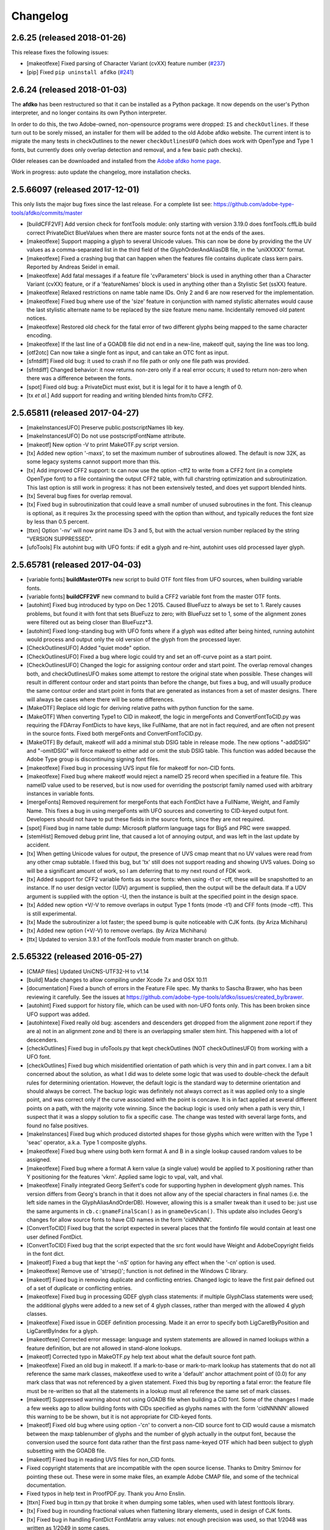 
Changelog
~~~~~~~~~

2.6.25 (released 2018-01-26)
----------------------------

This release fixes the following issues:

- [makeotfexe] Fixed parsing of Character Variant (cvXX) feature number
  (`#237 <https://github.com/adobe-type-tools/afdko/issues/237>`__)
- [pip] Fixed ``pip uninstall afdko``
  (`#241 <https://github.com/adobe-type-tools/afdko/issues/241>`__)


2.6.24 (released 2018-01-03)
----------------------------

The **afdko** has been restructured so that it can be installed as a Python
package. It now depends on the user's Python interpreter, and no longer
contains its own Python interpreter.

In order to do this, the two Adobe-owned, non-opensource programs were
dropped: ``IS`` and ``checkOutlines``. If these turn out to be sorely missed,
an installer for them will be added to the old Adobe afdko website. The
current intent is to migrate the many tests in checkOutlines to the newer
``checkOutlinesUFO`` (which does work with OpenType and Type 1 fonts, but
currently does only overlap detection and removal, and a few basic path checks).

Older releases can be downloaded and installed from the
`Adobe afdko home page <http://www.adobe.com/devnet/opentype/afdko.html>`_.

Work in progress: auto update the changelog, more installation checks.


2.5.66097 (released 2017-12-01)
-------------------------------
This only lists the major bug fixes since the last release. For a complete list
see: https://github.com/adobe-type-tools/afdko/commits/master

- [buildCFF2VF] Add version check for fontTools module: only starting with
  version 3.19.0 does fontTools.cffLib build correct PrivateDict BlueValues
  when there are master source fonts not at the ends of the axes.
- [makeotfexe] Support mapping a glyph to several Unicode values. This can now
  be done by providing the the UV values as a comma-separated list in the
  third field of the GlyphOrderAndAliasDB file, in the 'uniXXXXX' format.
- [makeotfexe] Fixed a crashing bug that can happen when the features file
  contains duplicate class kern pairs. Reported by Andreas Seidel in email.
- [makeotfexe] Add fatal messages if a feature file 'cvParameters' block is
  used in anything other than a Character Variant (cvXX) feature, or if a
  'featureNames' block is used in anything other than a Stylistic Set (ssXX)
  feature.
- [makeotfexe] Relaxed restrictions on name table name IDs. Only 2 and 6 are
  now reserved for the implementation.
- [makeotfexe] Fixed bug where use of the 'size' feature in conjunction with
  named stylistic alternates would cause the last stylistic alternate name to
  be replaced by the size feature menu name. Incidentally removed old patent
  notices.
- [makeotfexe] Restored old check for the fatal error of two different glyphs
  being mapped to the same character encoding.
- [makeotfexe] If the last line of a GOADB file did not end in a new-line,
  makeotf quit, saying the line was too long.
- [otf2otc] Can now take a single font as input, and can take an OTC font as
  input.
- [sfntdiff] Fixed old bug: it used to crash if no file path or only one file
  path was provided.
- [sfntdiff] Changed behavior: it now returns non-zero only if a real error
  occurs; it used to return non-zero when there was a difference between the
  fonts.
- [spot] Fixed old bug: a PrivateDict must exist, but it is legal for it to
  have a length of 0.
- [tx *et al.*] Add support for reading and writing blended hints from/to
  CFF2.


2.5.65811 (released 2017-04-27)
-------------------------------
- [makeInstancesUFO] Preserve public.postscriptNames lib key.
- [makeInstancesUFO] Do not use postscriptFontName attribute.
- [makeotf] New option -V to print MakeOTF.py script version.
- [tx] Added new option '-maxs', to set the maximum number of subroutines
  allowed. The default is now 32K, as some legacy systems cannot support more
  than this.
- [tx] Add improved CFF2 support: tx can now use the option -cff2 to write
  from a CFF2 font (in a complete OpenType font) to a file containing the
  output CFF2 table, with full charstring optimization and subroutinization.
  This last option is still work in progress: it has not been extensively
  tested, and does yet support blended hints.
- [tx] Several bug fixes for overlap removal.
- [tx] Fixed bug in subroutinization that could leave a small number of unused
  subroutines in the font. This cleanup is optional, as it requires 3x the
  processing speed with the option than without, and typically reduces the
  font size by less than 0.5 percent.
- [ttxn] Option '-nv' will now print name IDs 3 and 5, but with the actual
  version number replaced by the string "VERSION SUPPRESSED".
- [ufoTools] FIx autohint bug with UFO fonts: if edit a glyph and re-hint,
  autohint uses old processed layer glyph.


2.5.65781 (released 2017-04-03)
-------------------------------
- [variable fonts] **buildMasterOTFs** new script to build OTF font files from
  UFO sources, when building variable fonts.
- [variable fonts] **buildCFF2VF** new command to build a CFF2 variable font
  from the master OTF fonts.
- [autohint] Fixed bug introduced by typo on Dec 1 2015. Caused BlueFuzz to
  always be set to 1. Rarely causes problems, but found it with font that sets
  BlueFuzz to zero; with BlueFuzz set to 1, some of the alignment zones were
  filtered out as being closer than BlueFuzz*3.
- [autohint] Fixed long-standing bug with UFO fonts where if a glyph was
  edited after being hinted, running autohint would process and output only the
  old version of the glyph from the processed layer.
- [CheckOutlinesUFO] Added "quiet mode" option.
- [CheckOutlinesUFO] Fixed a bug where logic could try and set an off-curve
  point as a start point.
- [CheckOutlinesUFO] Changed the logic for assigning contour order and start
  point. The overlap removal changes both, and  checkOutlinesUFO makes some
  attempt to restore the original state when possible. These changes will
  result in different contour order and start points than before the change,
  but fixes a bug, and will usually produce the same contour order and start
  point in fonts that are generated as instances from a set of master designs.
  There will always be cases where there will be some differences.
- [MakeOTF] Replace old logic for deriving relative paths with python function
  for the same.
- [MakeOTF] When converting Type1 to CID in makeotf, the logic in mergeFonts
  and ConvertFontToCID.py was requiring the FDArray FontDicts to have keys,
  like FullName, that are not in fact required, and are often not present in
  the source fonts. Fixed both mergeFonts and ConvertFontToCID.py.
- [MakeOTF] By default, makeotf will add a minimal stub DSIG table in release
  mode. The new options "-addDSIG" and "-omitDSIG" will force makeotf to either
  add or omit the stub DSIG table. This function was added because the Adobe
  Type group is discontinuing signing font files.
- [makeotfexe] Fixed bug in processing UVS input file for makeotf for non-CID
  fonts.
- [makeotfexe] Fixed bug where makeotf would reject a nameID 25 record when
  specified in a feature file. This nameID value used to be reserved, but is
  now used for overriding the postscript family named used with arbitrary
  instances in variable fonts.
- [mergeFonts] Removed requirement for mergeFonts that each FontDict have a
  FullName, Weight, and Family Name. This fixes a bug in using mergeFonts with
  UFO sources and converting to CID-keyed output font. Developers should not
  have to put these fields in the source fonts, since they are not required.
- [spot] Fixed bug in name table dump: Microsoft platform language tags for
  Big5 and PRC were swapped.
- [stemHist] Removed debug print line, that caused a lot of annoying output,
  and was left in the last update by accident.
- [tx] When getting Unicode values for output, the presence of UVS cmap meant
  that no UV values were read from any other cmap subtable. I fixed this bug,
  but 'tx' still does not support reading and showing UVS values. Doing so will
  be a significant amount of work, so I am deferring that to my next round of
  FDK work.
- [tx] Added support for CFF2 variable fonts as source fonts: when using -t1
  or -cff, these will be snapshotted to an instance. If no user design vector
  (UDV) argument is supplied, then the output will be the default data. If a
  UDV argument is supplied with the option -U, then the instance is built at
  the specified point in the design space.
- [tx] Added new option +V/-V to remove overlaps in output Type 1 fonts (mode
  -t1) and CFF fonts (mode -cff). This is still experimental.
- [tx] Made the subroutinizer a lot faster; the speed bump is quite noticeable
  with CJK fonts. (by Ariza Michiharu)
- [tx] Added new option (+V/-V) to remove overlaps. (by Ariza Michiharu)
- [ttx] Updated to version 3.9.1 of the fontTools module from master branch on
  github.


2.5.65322 (released 2016-05-27)
-------------------------------
- [CMAP files] Updated UniCNS-UTF32-H to v1.14
- [build] Made changes to allow compiling under Xcode 7.x and OSX 10.11
- [documentation] Fixed a bunch of errors in the Feature File spec. My thanks
  to Sascha Brawer, who has been reviewing it carefully. See the issues at
  `<https://github.com/adobe-type-tools/afdko/issues/created_by/brawer>`_.
- [autohint] Fixed support for history file, which can be used with non-UFO
  fonts only. This has been broken since UFO support was added.
- [autohintexe] Fixed really old bug: ascenders and descenders get dropped
  from the alignment zone report if they are a) not in an alignment zone and
  b) there is an overlapping smaller stem hint. This happened with a lot of
  descenders.
- [checkOutlines] Fixed bug in ufoTools.py that kept checkOutlines (NOT
  checkOutlinesUFO) from working with a UFO font.
- [checkOutlines] Fixed bug which misidentified orientation of path which is
  very thin and in part convex. I am a bit concerned about the solution, as
  what I did was to delete some logic that was used to double-check the default
  rules for determining orientation. However, the default logic is the standard
  way to determine orientation and should always be correct. The backup logic
  was definitely not always correct as it was applied only to a single point,
  and was correct only if the curve associated with the point is concave. It is
  in fact applied at several different points on a path, with the majority vote
  winning. Since the backup logic is used only when a path is very thin, I
  suspect that it was a sloppy solution to fix a specific case. The change was
  tested with several large fonts, and found no false positives.
- [makeInstances] Fixed bug which produced distorted shapes for those glyphs
  which were written with the Type 1 'seac' operator, a.k.a. Type 1 composite
  glyphs.
- [makeotfexe] Fixed bug where using both kern format A and B in a single
  lookup caused random values to be assigned.
- [makeotfexe] Fixed bug where a format A kern value (a single value) would be
  applied to X positioning rather than Y positioning for the features 'vkrn'.
  Applied same logic to vpal, valt, and vhal.
- [makeotfexe] Finally integrated Georg Seifert's code for supporting hyphen in
  development glyph names. This version differs from Georg's branch in that it
  does not allow any of the special characters in final names (i.e. the left
  side names in the GlyphAliasAndOrderDB). However, allowing this is a smaller
  tweak than it used to be: just use the same arguments in
  ``cb.c:gnameFinalScan()`` as in ``gnameDevScan()``. This update also includes
  Georg's changes for allow source fonts to have CID names in the form
  'cidNNNN'.
- [ConvertToCID] Fixed bug that the script expected in several places that the
  fontinfo file would contain at least one user defined FontDict.
- [ConvertToCID] Fixed bug that the script expected that the src font would
  have Weight and AdobeCopyright fields in the font dict.
- [makeotf] Fixed a bug that kept the ‘-nS’ option for having any effect when
  the ‘-cn’ option is used.
- [makeotfexe] Remove use of 'strsep()'; function is not defined in the Windows
  C library.
- [makeotf] Fixed bug in removing duplicate and conflicting entries. Changed
  logic to leave the first pair defined out of a set of duplicate or
  conflicting entries.
- [makeotfexe] Fixed bug in processing GDEF glyph class statements: if multiple
  GlyphClass statements were used; the additional glyphs were added to a new
  set of 4 glyph classes, rather than merged with the allowed 4 glyph classes.
- [makeotfexe] Fixed issue in GDEF definition processing. Made it an error to
  specify both LigCaretByPosition and LigCaretByIndex for a glyph.
- [makeotfexe] Corrected error message: language and system statements are
  allowed in named lookups within a feature definition, but are not allowed in
  stand-alone lookups.
- [makeotf] Corrected typo in MakeOTF.py help text about what the default
  source font path.
- [makeotfexe] Fixed an old bug in makeotf. If a mark-to-base or mark-to-mark
  lookup has statements that do not all reference the same mark classes,
  makeotfexe used to write a 'default' anchor attachment point of (0.0) for any
  mark class that was not referenced by a given statement. Fixed this bug by
  reporting a fatal error: the feature file must be re-written so that all the
  statements in a lookup must all reference the same set of mark classes.
- [makeotf] Suppressed warning about not using GOADB file when building a CID
  font. Some of the changes I made a few weeks ago to allow building fonts with
  CIDs specified as glyphs names with the form 'cidNNNNN' allowed this warning
  to be be shown, but it is not appropriate for CID-keyed fonts.
- [makeotf] Fixed old bug where using option -'cn' to convert a non-CID source
  font to CID would cause a mismatch between the maxp tablenumber of glyphs
  and the number of glyph actually in the output font, because the conversion
  used the source font data rather than the first pass name-keyed OTF which had
  been subject to glyph subsetting with the GOADB file.
- [makeotf] Fixed bug in reading UVS files for non_CID fonts.
- Fixed copyright statements that are incompatible with the open source
  license. Thanks to Dmitry Smirnov for pointing these out. These were in some
  make files, an example Adobe CMAP file, and some of the technical
  documentation.
- Fixed typos in help text in ProofPDF.py. Thank you Arno Enslin.
- [ttxn] Fixed bug in ttxn.py that broke it when dumping some tables, when used
  with latest fonttools library.
- [tx] Fixed bug in rounding fractional values when flattening library
  elements, used in design of CJK fonts.
- [tx] Fixed bug in handling FontDict FontMatrix array values: not enough
  precision was used, so that 1/2048 was written as 1/2049 in some cases.
- [tx] Fixed bug in reading UFO fonts, so that glyphs with no <outline> element
  and with a <lib> element would be skipped.
- [tx] Minor code changes to allow 'tx' to compile as a 64 bit program.
- [tx] Fixed bug in dumping AFM format data, introduced when tx was updated to
  be 64 bit.
- [tx] Fixed bug in processing seac, introduced in work on rounding fractional
  values.
- [tx] Fixed bug in writing AFM files: -1 value would be written as 4294967295
  instead of -1.
- [tx] Added option -noOpt, renamed blend operator from 'reserved' to 'blend'.
  This was done in order to support experiments with multiple master fonts.
- [tx] When reading a UFO font: if it has no Postscript version entry, set the
  version to 1.0.
- [tx] When writing a UFO font: if StemSnap[H,V] are missing, but Std[H,V]W are
  present, use the Std[H,V]W values to supply the UFO's postscript
  StemSnap[H,V] values.
- [tx] Fixed old bug with rounding decimal values for BlueScale is one of the
  few Postscript values with several places of decimal precision. It is stored
  as an ASCII text decimal point number in T1, T2, and UFO files, but is stored
  internally as a C 'float' value in some programs. Real values in C cannot
  exactly represent all decimal values. For example, the closest that a C
  'float' value can come to "0.375" is "0.03750000149".When writing output
  fonts, tx was writing out the latter value in ASCII text, rather than
  rounding back to 0.0375. Fixed by rounding to 8 decimal places on writing
  the value out. This bug had no practical consequences, as 0.0375 and
  0.03750000149 both convert to exactly the same float value, but was annoying,
  and could cause rounding differences in any programs that use higher
  precision fields to hold the BlueScale value.


2.5.65012 (released 2015-12-01)
-------------------------------
- [makeotf] Fixed bug that kept makeotfexe from building fonts with spaces in
  the path.
- [ConvertFontToCID] Fixed bug that kept makeotf from converting UFO fonts to
  CID.
- [makeotf] Changed support for Unicode Variation Sequence file (option -ci)
  so that when used with name-keyed fonts, the Region-Order field is omitted,
  and the glyph name may be either a final name or developer glyph name. Added
  warning when glyph in the UVS entry is not found in font. See MakeOTF User's
  Guide.
- [makeotfexe] now always makes a cmap table subtable MS platform, Unicode,
  format 4 for CID fonts. This is required by Windows. If there are no BMP
  Unicode values, then it makes a stub subtable, mapping GID 0 to UVS 0.
- [tx *et al.*] When reading a UFO source font, do not complain if the
  fontinfo.plist entry ``styleName`` is present but has an empty string. This
  is valid, and is common when the style is **Regular**.


2.5.64958 (released 2015-11-22)
-------------------------------
- [autohint/tx] Switched to using new text format that is plist-compatible for
  T1 hint data in UFO fonts. See header of ufoTools.py for format.
- [autohint] Finally fixed excessive generation of flex hints. This has been an
  issue for decades, but never got fixed because it did not show up anywhere as
  a problem. The last version of makeotf turned on parsing warnings, and so now
  we notice.
- [checkOutlinesUFO] Fixed bug where abutting paths did not get merged if there
  were no changes in the set of points.
- [checkOutlinesUFO] Fixed bug where a .glif file without an <outline> element
  was treated as fatal error. It is valid for the <outline> element to be
  missing.
- [checkOutlines] Changed -I option so that it also turns off checking for tiny
  paths. Added new option -5 to turn this check back on again.
- [checkOutlinesUFO] Increased max number of paths in a glyph from 64 to 128,
  per request from a developer.
- [CompareFamily] Fixed old bug in applying ligature width tests for CID fonts,
  and fixed issue with fonts that do not have Mac name table names. The logic
  now reports missing Mac name table names only if there actually are some: if
  there are none, these messages are suppressed.
- [fontplot/waterfallplot/hintplot/fontsetplot] Fixed bugs that prevented these
  from being used with CID-keyed fonts and UFO fonts. Since the third party
  library that generates the PDF files is very limited, I did this by simply
  converting the source files to a name-keyed Type 1 temporary font file, and
  then applying the tools the temporary file.
- [makeInstancesUFO] Added a call to the ufonormalizer tool for each instance.
  Also added a call to the defcon library to remove all private lib keys from
  lib.py and each glyph in the default layer, excepting only
  "public.glyphOrder".
- Fixed typos in MakeOTF User Guide reported by Gustavo Ferreira
- [MakeOTF] Increased max number of directories to look upwards when searching
  for GOADB and FontMenuNameDB files from 2 to 3.
- [MakeOTF/makeotfexe] Added three new options:
	* ``omitMacNames`` and ``useMacNames`` write only Windows platform menu
	  names in name table, apart from the names specified in the feature file.
	  ``useMacNames`` writes Mac as well as Windows names.
	* ``overrideMenuNames`` allows feature file name table entries to override
	  default values and the values from the FontMenuNameDB for name IDs.
	  NameIDs 2 and 6 cannot be overridden. Use this with caution, and make
	  sure you have provided feature file name table entries for all platforms.
	* ``skco``/``nskco`` do/do not suppress kern class optimization by using
	  left side class 0 for non-zero kern values. Optimizing saves a few
	  hundred to thousand bytes, but confuses some programs. Optimizing is the
	  default behavior, and previously was the only option.
- [MakeOTF] Allow building an OTF from a UFO font only. The internal
  ``features.fea`` file will be used if there is no ``features`` file in the
  font's parent directory.
  If the GlyphAliasAndOrderDB file is missing, only a warning will be issued.
  If the FontMenuNameDB is missing, makeotf will attempt to build the font
  menu names from the UFO fontinfo file, using the first of the following keys
  found: ``openTypeNamePreferredFamilyName``, ``familyName``, the family name
  part of the ``postScriptName``, and finally the value **NoFamilyName**. For
  style, the keys are: ``openTypeNamePreferredSubfamilyName``, ``styleName``,
  the style name part of the ``postScriptName``, and finally the value
  **Regular**.
- [MakeOTF] Fixed bug where it allowed the input and output file paths to be
  the same.
- [makeotfexe] Extended the set of characters allowed in glyph names to include
  ``+ * : ~ ^ !``.
- [makeotfexe] Allow developer glyph names to start with numbers; final names
  must still follow the PS spec.
- [makeotfexe] Fixed crashing bug with more than 32K glyphs in a name-keyed
  font, reported by Gustavo Ferreira.
- [makeotfexe] Merged changes from Khaled Hosny, to remove requirement that
  'size' feature menu names have Mac platform names.
- [makeotfexe] Code maintenance in generation of the feature file parser.
  Rebuilt the 'antler' parser generator to get rid of a compile-time warning
  for zzerraction, and changed featgram.g so that it would generate the current
  featgram.c, rather than having to edit the latter directly. Deleted the
  object files for the 'antler' parser generator, and updated the read-me for
  the parser generator.
- [makeotfexe] Fixed really old bug: relative include file references in
  feature files have not worked right since the FDK moved from Mac OS 9 to OSX.
  They are now relative to the parent directory of the including feature file.
  If that is not found, then makeotf tries to apply the reference as relative
  to the main feature file.
- [spot] Fixed bug in dumping stylistic feature names.
- [spot] Fixed bug proofing vertical features: needed to use vkern values. Fix
  contributed by Hiroki Kanou.
- [tx *et all.*] Fix crash when using '-gx' option with source UFO fonts.
- [tx *et all.*] Fix crash when a UFO glyph point has a name attribute with an
  empty string.
- [tx *et all.*] Fix crash when a UFO font has no public.glyphOrder dict in the
  lib.plist file.
- [tx *et all.*] Fix really old bug in reading TTF fonts, reported by Belleve
  Invis. TrueType glyphs with nested component references and x/y offsets or
  translation get shifted.
- [tx *et all.*] Added new option '-fdx' to select glyphs by excluding all
  glyphs with the specified FDArray indicies. This and the '-fd' option now
  take lists and ranges of indices, as well as a single index value.
- Added a command to call the ufonormalizer tool.
- Updated to latest version of booleanOperatons, defcon (ufo3 branch), fontMath
  (ufo3 branch), fontTools, mutatorMath, and robofab (ufo3 branch). The AFDKO
  no longer contains any private branches of third party modules.
- Rebuilt the Mac OSX, Linux and Windows Python interpreters in the AFDKO,
  bringing the Python version up to 2.7.10. The Python interpreters are now
  built for 64-bit systems, and will not run on 32-bit systems.


2.5.64700 (released 2015-08-04)
-------------------------------
- [ufoTools] Fixed bug that was harmless but annoying. Every time that
  ``autohint -all`` was run, it added a new program name entry to the history
  list in the hashmap for each processed glyph. You saw this only if you opened
  the hashmap file with a text editor, and perhaps eventually in slightly
  slower performance.
- [checkOutlinesUFO] Fixed bug where presence of outlines with only one or two
  points caused a stack dump.
- [makeotf] Fixed bug reported by Paul van der Laan: failed to build TTF file
  when the output file name contains spaces.
- [spot] Fixed new bug that caused spot to crash when dumping GPOS 'size'
  feature in feature file format.


2.5.64655 (released 2015-07-17)
-------------------------------
- [ufoTools] Fixed bug which placed a new hint block after a flex operator,
  when it should be before.
- [autohint] Fixed new bug in hinting non-UFO fonts, introduced by the switch
  to absolute coordinates in the bez file interchange format.
- [ufoTools] Fixed bugs in using hashmap to detect previously hinted glyphs.
- [ufoTools] Fixed bugs in handling the issue that checkOutlinesUFO.py (which
  uses the defcon library to write UFO glif files) will in some cases write
  glif files with different file names than they had in the default glyph layer.
- [makeotf] Fixed bug with Unicode values in the absolute path to to the font
  home directory.
- [makeotf] Add support for Character Variant (cvXX) feature params.
- [makeotf] Fixed bug where setting Italic style forced OS/2 version to be 4.
- [spot] Added support for cvXX feature params.
- [spot] Fixed in crash in dumping long contextual substitution strings, such
  as in 'GentiumPlus-R.TTF'.
- [tx] Fixed bug in handling CID glyph ID greater than 32K.
- [tx] Changed to write widths and FontBBox as integer values.
- [tx] Changed to write SVG, UFO, and dump coordinates with 2 places of
  precision when there is a fractional part.
- [tx] Fixed bugs in handling the '-gx' option to exclude glyphs. Fixed problem
  with CID > 32K. Fixed problem when font has 65536 glyphs: all glyphs after
  first last would be excluded.
- [tx] Fixed rounding errors in writing out decimal values to cff and t1 fonts.
- [tx] Increased interpreter stack depth to allow for CUBE operators (Library
  elements) with up to 9 blend axes.
- Fixed Windows builds: had to provide a roundf() function, and more includes
  for the _tmpFile function. Fixed a few compile errors.
- Fixed bug in documentation for makeInstancesUFO.
- Fixed bug in BezTools.py on Windows, when having to use a temp file.


2.5.64261 (released 2015-05-26)
-------------------------------
- [autohintexe] Worked through a lot of problems with fractional coordinates.
  In the previous release, autohintexe was changed to read and write fractional
  values. However, internal value storage used a Fixed format with only 7 bits
  of precision for the value. This meant that underflow errors occurred with 2
  decimal places, leading to incorrect coordinates. I was able to fix this by
  changing the code to use 8 bits of precision, which supports 2 decimal places
  (but not more!) without rounding errors, but this required many changes. The
  current autohint output will match the output of the previous version for
  integer input values, with two exceptions. Fractional stem values will
  (rarely) differ in the second decimal place. The new version will also choose
  different hints in glyphs which have coordinate values outside of the range
  -16256 to +16256; the previous version had a bug in calculating weights for
  stems.
- [autohint] Changed logic for writing bez files to write absolute coordinate
  values instead of relative coordinate values. Fixed bug where truncation of
  decimal values lead to cumulative errors in positions adding up to more than
  1 design unit over the length of a path.
- [tx] Fixed bugs in handling fractional values: ``tx`` had a bug with writing
  fractional values that are very near an integer value for the modes -dump,
  -svg, and -ufo. ``tx`` also always applied the logic for applying a user
  transform matrix, even though the default transform is the identity
  transform. This has the side-effect of rounding to integer values.


2.5.64043 (released 2015-04-08)
-------------------------------
- [checkOutlinesUFO] Added  new logic to delete any glyphs from the processed
  layer which are not in the ‘glyphs’ layer.
- [makeotf] When building CID font, some error messages were printed twice.
- [makeotf] Added new option ``stubCmap4``. This causes makeotf to build only
  a stub cmap 4 subtable, with just two segments. Needed only for special cases
  like AdobeBlank, where every byte is an issue. Windows requires a cmap format
  4 subtable, but not that it be useful.
- [makeCIDFont] Output FontDict was sized incorrectly. A function at the end
  adds some FontInfo keys, but did not increment the size of the dict. Legacy
  logic is to make the FontInfo dict be 3 larger than the current number of
  keys.
- [makeInstanceUFO] Changed AFDKO's branch of mutatorMath so that kern values,
  glyph widths, and the BlueValues family of global hint values are all rounded
  to integer even when the ``decimal`` option is used.
- [makeInstanceUFO] Now deletes the default ‘glyphs’ layer of the target
  instance font before generating the instance. This solves the problem that
  when glyphs are removed from the master instances, the instance font still
  has them.
- [makeInstanceUFO] Added a new logic to delete any glyphs from the processed
  layer which are not in the ‘glyphs’ layer.
- [makeInstanceUFO] Removed the ``all`` option: even though mutatorMath
  rewrites all the glyphs, the hash values are still valid for glyphs which
  have not been edited. This means that if the developer edits only a few
  glyphs in the master designs, only those glyphs in the instances will get
  processed by checkOutlinesUFO and autohint.
- Support fractional coordinate values in UFO workflow:
	* checkOutlinesUFO (but not checkOutlines), autohint, and makeInstancesUFO
	  will now all pass through decimal coordinates without rounding, if you
	  use the new option "decimal". tx will dump decimal values with 3 decimal
	  places.
	* tx already reported fractional values, but needed to be modified to
	  report only 3 decimal places when writing UFO glif files, and in PDF
	  output mode: Acrobat will not read PDF files with 9 decimal places in
	  position values.
	* This allows a developer to use a much higher precision of point
	  positioning without using a larger em-square. The Adobe Type group found
	  that using an em-square of other than 1000 design units still causes
	  problems in layout and text selection line height in many apps, despite
	  it being legal by the Type 1 and CFF specifications.
	* Note that code design issues in autohint currently limit the decimal
	  precision and accuracy to 2 decimal places: 1.01 works but 1.001 will be
	  rounded to 0.


2.5.63782 (released 2015-03-03)
-------------------------------
- [tx] Fix bug in reading TTFs. Font version was taken from the name table,
  which can include a good deal more than just the font version. Changed to
  read fontRevision from the head table.
- [detype1] Changed to wrap line only after an operator name, so that the
  coordinates for a command and the command name would stay on one line.
- [otf2otc] Pad table data with zeros so as to align tables on a 4 boundary.
  Submitted by Cosimo Lupo.


2.5.63718 (released 2015-02-21)
-------------------------------
- [ufoTools] Fixed a bug with processing flex hints that caused outline
  distortion.
- [compareFamily] Fixed bug in processing hints: it would miss fractional
  hints, and so falsely report a glyph as having no hints.
- [compareFamily] Support processing CFF font without a FullName key.
- [checkOutlinesUFO] Coordinates are written as integers, as well as being
  rounded.
- [checkOutlinesUFO] Changed save function so that only the processed glyph
  layer is saved, and the default layer is not touched.
- [checkOutlinesUFO] Changed so that XML type is written as 'UTF-8' rather
  than 'utf-8'. This was actually a change in the FontTools xmlWriter.py module.
- [checkOutlinesUFO] Fixed typos in usage and help text.
- [checkOutlinesUFO] Fixed hash dictionary handling so that it will work with
  autohint, when skipping already processed glyphs.
- [checkOutlinesUFO] Fixed false report of overlap removal when only change was
  removing flat curve
- [checkOutlinesUFO] Fixed stack dump when new glyph is seen which is not in
  hash map of previously processed glyphs.
- [checkOutlinesUFO] Added logic to make a reasonable effort to sort the new
  glyph contours in the same order as the source glyph contours, so the final
  contour order will not depend on (x,y) position. This was needed because the
  pyClipper library (which is used to remove overlaps) otherwise sorts the
  contours in (x,y) position order, which can result in different contour order
  in different instance fonts from the same set of master fonts.
- [makeInstancesUFO] Changed so that the option -i (selection of which
  instances to build) actually works.
- [makeInstancesUFO] Removed dependency on the presence of instance.txt file.
- [makeInstancesUFO] Changed to call checkOutlinesUFO rather than checkOutlines
- [makeInstancesUFO] Removed hack of converting all file paths to absolute file
  paths: this was a work-around for a bug in robofab-ufo3k that is now fixed.
- [makeInstancesUFO] Removed all references to old instances.txt meta data file.
- [makeInstancesUFO] Fixed so that current dir does not have to be the parent
  dir of the design space file.
- Merged fixes from the Github AFDKO open source repo.
- Updated to latest version defcon, fontMath, robofab, and mutatorMath.
- Fix for Yosemite (Mac OSX 10.10) in FDK/Tools/setFDKPaths. When an AFDKO
  script is ran from another Python interpreter, such as the one in RoboFont,
  the parent Python interpreter may set the Unix environment variables
  PYTHONHOME and PYTHONPATH. This can cause the AFDKO Python interpreter to
  load some modules from its own library, and others from the parent
  interpreters library. If these are incompatible, a crash ensues. The fix is
  to unset the variables PYTHONHOME and PYTHONPATH before the AFDKO interpreter
  is called.
  Note: As a separate issue, under Mac OSX 10.10, Python calls to FDK commands
  will only work if the calling app is run from the command-line (e.g: ``open
  /Applications/RoboFont.app``), and the argument ``shell="True"`` is added
  to the subprocess module call to open a system command. I favor also adding
  the argument ``stderr=subprocess.STDOUT``, else you will not see error
  messages from the Unix shell. Example: ``log = subprocess.check_output(
  "makeotf -u", stderr=subprocess.STDOUT, shell=True)``.


2.5.63408 (released 2014-12-02)
-------------------------------
- [spot] Fixed error message in GSUB chain contextual 3 proof file output; was
  adding it as a shell comment to the proof output, causing conversion to PDF
  to fail.
- [makeotf] Increased the limit for glyph name length from 31 to 63 characters.
  This is not encouraged in shipping fonts, as there may be text engines that
  will not accept glyphs with more than 31 characters. This was done to allow
  building test fonts to look for such cases.


2.5.63209 (released 2014-09-18)
-------------------------------
- [makeInstancesUFO] Added new script to build instance fonts from UFO master
  design fonts. This uses the design space XML file exported by Superpolator 3
  in order to define the design space, and the location of the masters and
  instance fonts in the design space. The definition of the format of this
  file, and the library to use the design space file data, is in the open
  source mutatorMath library on GitHub, and maintained by Erik van Blokland.
  There are several advantages of the Superpolator design space over the
  previous **makeInstances** script, which uses the Type1 Multiple Master font
  format to hold the master designs. The new version a) allows different master
  designs and locations for each glyph, and b) allows master designs to be
  arbitrarily placed in the design space, and hence allows
  intermediate masters. In order to use the mutatorMath library, the
  AFDKO-supplied Python now contains the robofab, fontMath, and defcon
  libraries, as well as mutatorMath.
- [ttx] Updated to the latest branch of the fontTools library as maintained by
  Behdad Esfahbod on GitHub. Added a patch to cffLib.py to fix a minor problem
  with choosing charset format with large glyph sets.
- Updated four Adobe-CNS1-* ordering files.


2.5.63164 (released 2014-09-08)
-------------------------------
- [makeotf] Now detects ``IsOS/2WidthWeightSlopeOnly`` as well as the
  misspelled ``IsOS/2WidthWeigthSlopeOnly``, when processing the fontinfo file.
- [makeotfexe] Changed behavior when 'subtable' keyword is used in a lookup
  other than class kerning. This condition now triggers only a warning, not a
  fatal error. Change requested by FontForge developers.
- [makeotf] Fixed bug which prevented making TTF fonts under Windows. This was
  a problem in quoting paths used with the 'ttx' program.
- Fixed installation issues: removed old Windows install files from the
  Windows AFDKOPython directory. This was causing installation of a new AFDKO
  version under Windows to fail when the user's PATH environment variable
  contained the path to the AFDKOPython directory. Also fixed command file for
  invoking ttx.py.
- Updated files used for building ideographic fonts with Unicode IVS sequences:
  ``FDK/Tools/SharedData/Adobe Cmaps/Adobe-CNS1/Adobe-CNS1_sequences.txt`` and
  ``Adobe-Korea1_sequences.txt``.


2.5.62754 (released 2014-05-14)
-------------------------------
- [IS/addGlobalColor] When using the -'bc' option, fixed bug with overflow for
  CID value in dumping glyph header. Fixed bug in IS to avoid crash when logic
  for glyphs > 72 points is used.
- [makeotfexe] Fixed bug that applied '-gs' option as default behavior,
  subsetting the source font to the list of glyphs in the GOADB.


2.5.62690 (released 2014-04-30)
-------------------------------
- [makeotf] When building output TTF font from an input TTF font, will now
  suppress warnings that hints are missing. Added a new option "-shw" to
  suppress these warnings for other fonts that with unhinted glyphs. These
  warnings are shown only when the font is built in release mode.
- [makeotfexe] If the cmap format 4 UTF16 subtable is too large to write, then
  makeotfexe writes a stub subtable with just the first two segments. The last
  two versions allowed using '-' in glyph names. Removed this, as it breaks
  using glyph tag ranges in feature files.
- Updated copyright, and removed patent references. Made extensive changes to
  the source code tree and build process, to make it easier to build the open
  source AFDKO. Unfortunately, the source code for the **IS** and
  **checkOutlines** programs cannot be open sourced.
- [tx/mergeFonts/rotateFonts] Removed "-bc" option support, as this includes
  patents that cannot be shared in open source.
- [tx] All tx-related tools now report when a font exceeds the max allowed
  subroutine recursion depth.
- [tx/mergeFonts/rotateFonts] Added common options to all when possible: all
  now support UFO and SVG fonts, the '-gx' option to exclude fonts, the '-std'
  option for cff output, and the '-b' option for cff output.


2.5.61944 (released 2014-04-05)
-------------------------------
- [makeotf] Added new option '-gs'. If the '-ga' or '-r' option is used, then
  '-gs' will omit from the font any glyphs which are not named in the GOADB
  file.
- [Linux] Replaced the previous build (which worked only on 64-bit systems)
  with a 32 bit version, and rebuilt checkOutlines with debug messages turned
  off.
- [ttx] Fixed FDK/Tools/win/ttx.cmd file so that the 'ttx' command works again.


2.5.61911 (released 2014-03-25)
-------------------------------
- [makeotf] Add support for two new 'features' file keywords, for the OS/2
  table. Specifying 'LowerOpSize' and 'UpperOpSize' now sets the values
  'usLowerOpticalPointSize' and 'usUpperOpticalPointSize' in the OS/2 table,
  and set the table version to 5.
- [makeotf] Fixed the "-newNameID4" option so that if the style name is
  "Regular", it is omitted for the Windows platform name ID 4, as well as in
  the Mac platform version. See change in build 61250.
- [tx] When the user does not specify an output destination file path (in which
  case tx tries to write to stdout), tx now reports a fatal error if the output
  is a UFO font, rather than crashing.
- [tx] Fixed crash when encountering an empty "<dict/>" XML element.
- [spot] Added logic to dump the new fields in OS/2 table version 5,
  **usLowerOpticalPointSize** and **usUpperOpticalPointSize**. An example of
  these values can be seen in the Windows 8 system font Sitka.TTC.
- [ufo workflow] Fixed autohint and checkOutlines so that the '-o" option
  works, by copying the source UFO font to the destination UFO font name, and
  then running the program on the destination UFO font.
- [ufo workflow] Fixed tools that the PostScript font name is not required.
- Added Linux build.


2.5.61250 (released 2014-02-17)
-------------------------------
- [tx] Fixed rare crashing bug in reading a font file, where a charstring
  ends exactly on a refill buffer boundary.
- [tx] Fixed rare crashing bug in subroutinization.
- [tx] Fixed bug where it reported values for wrong glyph with more than 32K
  glyphs in the font.
- [tx] Fixed bug where the tool would not dump a TrueType Collection font file
  that contained OpenType/CFF fonts.
- [tx] Fixed issue where it failed to read a UFO font if the UFO font lacked
  a fontinfo.plist file, or a psFontName entry.
- [IS] Fixed IS so that it no longer scales the fontDict FontMatrix, when a
  scale factor is supplied, unless you provide an argument to request this.
- [makeotf] The option '-newNameID4' now builds both Mac and Win name ID 4
  using name ID 1 and 2, as specified in the OpenType spec. The style name is
  omitted from name ID 4 it is "Regular".
- [makeotf] Changed logic for specifying ValueFormat for PosPair value records.
  Previous logic always used the minimum ValueFormat. Since changing
  ValueFormat between one PosPair record and the next requires starting a new
  subtable, feature files that used more than one position adjustment in a
  PosPair value record often got more subtable breaks then necessary,
  especially when specifying a PairPos statement with an all zero Value Record
  value after a PairPos statement with a non-zero Value Record. With the new
  logic, if the minimum ValueFormat for the new ValueRecord is different than
  the ValueFormat used with the ValueRecord for the previous PairPos statement,
  and the previous ValueFormat permits expressing all the values in the current
  ValueRecord, then the previous ValueFormat is used for the new ValueRecord.
- Added commands **otc2otf** and **otf2otc** to build OpenType collection files
  from a OpenType font files, and vice-versa.
- [ttx] Updated the FontTools library to the latest build on the GitHub branch
  maintained by Behdad Esfahbod, as of Jan 14 2014.
- [ufo workflow] Fixed bugs in ufoTools.py. The glyph list was being returned
  in alphabetic order, even when the public.glyphOrder key was present in
  lib.py. Failed when the glyphOrder key was missing.


2.5.60908 (released 2013-10-21)
-------------------------------
- [tx] Can now take UFO font as a source font file for all outputs except
  rasterization. It prefers GLIF file from the layer
  ``glyphs.com.adobe.type.processedGlyphs``. You can select another
  preferred layer with the option '-altLayer <layer name>'. Use 'None' for the
  layer name in order to have tx ignore the preferred layer and read GLIF
  files only from the default layer.
- [tx] Can now write to a UFO with the option "-ufo". Note that it is NOT a
  full UFO writer. It writes only the information from the Postscript font
  data. If the source is an OTF or TTF font, it will not copy any of the meta
  data from outside the font program table. Also, if the destination is an
  already existing UFO font, tx will overwrite it with the new data: it will
  not merge the new font data with the old.
- [tx] Fixed bugs with CID values > 32K: used to write these as negative
  numbers when dumping to text formats such as AFM.
- [autohint/checkOutlines] These programs can now be used with UFO fonts. When
  the source is a UFO font, the option '-o' to write to another font is not
  permitted. The changed GLIF files are written to the layer
  'glyphs.com.adobe.type.processedGlyphs'. Each script maintains a hash of the
  width and marking path operators in order to be able to tell if the glyph
  data in the default layer has changed since the script was last run. This
  allows the scripts to process only those glyphs which have changed since the
  last run. The first run of autohint can take two minutes for a 2000 glyph
  font; the second run takes less then a second, as it does not need to process
  the unchanged glyphs.
- [stemHist/makeotf] Can now take UFO fonts as source fonts.


2.5.60418 (released 2013-02-26)
-------------------------------
- [autohint] Now skips comment lines in fontinfo file.
- [makeotf] Added support for source font files in the 'detype1' plain text
  format. Added logic for "Language" keyword in fontinfo file; if present,
  will attempt to set the CID font makeotf option -"cs" to set he Mac script
  value.
- [compareFamily] Added check in Family Test 10 that font really is monospaced
  or not when either the FontDict isFixedPitch value or the Panose value says
  that it is monospaced.
- [spot] Fixed bug that kept 'palt'/'vpal' features from being applied when
  proofing kerning.


2.5.59149 (released 2012-10-31)
-------------------------------
- [makeotf] When building OpenType/TTF files, changed logic to copy the OS/2
  table usWinAscent/Descent values over the head table yMax/yMin values, if
  different. This was because:
  * both pairs are supposed to represent the real font bounding box top and
  bottom,and should be equal;
  * the TTF fonts we use as sources for maketof are built by FontLab;
  * FontLab defines the font bounding box for TrueType fonts by using off-curve
  points as well as on-curve points.
  If a path does not have on-curve points at the top and bottom extremes, the
  font bounding box will end up too large. The OS/2 table usWinAscent/Descent
  values, however, are set by makeotf using the converted T1 paths, and are
  more accurate. Note that I do not try to fix the head table xMin and xMax.
  These are much less important, as the head table yMin and yMax values are
  used for line layout by many apps on the Mac, and I know of no application
  for the xMin and yMin values.
- [makeotf] Changed default Unicode H CMAP file for Adobe-Japan1 CID fonts to
  use the UniJIS2004-UTF32-H file.
- Added the CID font vertical layout files used with KozMinPr6N and KozGoPr6N:
  AJ16-J16.VertLayout.KozGo and AJ16-J16.VertLayout.KozMin.
- Updated several Unicode CMAP files, used only with CID fonts.
- Added new Perl script, glyph-list.pl, used in building CID fonts. This
  replaces the three scripts extract-cids.pl, extract-gids.pl, and
  extract-names.pl, which have been removed from the AFDKO.


2.5.58807 (released 2012-09-13)
-------------------------------
- [makeotf] Discovered that when building TTF fonts, the GDEF table was not
  being copied to the final TTF font file. Fixed.


2.5.58732 (released 2012-09-04)
-------------------------------
- [autohint] Added new feature to support sets of glyphs with different
  baselines. You can now specify several different sets of global alignment
  zones and stem widths, and apply them to particular sets of glyphs within a
  font when hinting. See option "-hfd" for documentation.
- [autohint] Allow AC to handle fonts with no BlueValues, aka alignment zones.
- [autohint] Respect BlueFuzz value in font.
- [autohint] Fixed the options to suppress hint substitution and to allow
  changes.
- [autohint] When hinting a font with no alignment zones or invalid alignment
  zones (and with the '-nb' option), set the arbitrary alignment zone outside
  the FontBBox, rather than the em-square.
- [checkOutlines] Fixed bug where the arms of an X would be falsely identified
  as coincident paths, when they are formed by only two paths with identical
  bounding boxes.
- [checkOutlines] Fixed bug where very thin elements would get identified as a
  tiny sub path, and get deleted.
- [checkOutlines] Fixed bug in determining path orientation. Logic was just
  following the on-path points, and could get confused by narrow concave inner
  paths, like parentheses with an inner contour following the outer contour, as
  in the Cheltenham Std HandTooled faces.
- [checkOutlines] Fixed bugs in determining path orientation. Previous logic
  did not handle multiple inner paths, or multiple contained outer paths. Logic
  was also dependent on correctly sorting paths by max Y of path bounding box.
  Replaced approximations with real bezier math to determine path bounding box
  accurately.
- [checkOutlines] Changed test for suspiciously large bounding box for an
  outline. Previous test checked for glyph bounding box outside of fixed limits
  that were based on a 1000 em square. The new test looks only for paths that
  are entirely outside a rectangle based on the font's em square, and only
  reports them: it does not ever delete them. Added new option '-b' to set the
  size of the design square used for the test.
- [checkOutlines] Fixed bug where it would leave a temp file on disk when
  processing a Type1 font.
- [checkOutlines] Removed test for coincident control points. This has not been
  an issue for decades. It is frequently found in fonts because designers may
  choose to not use one of the two control points on a curve. The unused
  control point then has the same coordinates as its nearest end-point, and
  would to cause checkOutlines to complain.
- [compareFamily] Single Test 6. Report error if there is a patent number in
  the copyright. Adobe discovered that a company can be sued if it ships any
  product with an expired patent number.
- [compareFamily] Single Test 22 (check RSB and LSB of ligature vs. the left
  and right ligature components) did not parse contextual ligature substitution
  rules correctly. Now fixed.
- [compareFamily] Family Test 18. Survive OTF fonts with no blue values.
- [compareFamily] Family Test 2 (Check that the Compatible Family group has
  same nameIDs in all languages): Added the WPF nameIDs 21 and 22 to the
  exception list, which may not exist in all faces of a family.
- [fontsetplot] Fixed so it works with CID fonts. Also fixed so that widow line
  control works right. Added new low level option for controlling point size of
  group header.
- [fontsetplot] Fixed syntax of assert statements. Produced error messages on
  first use of the \*plot commands.
- [kernCheck] Fix so that it survives fonts with contextual kerning. It does
  not, however, process the kern pairs in contextual kerning.
- [makeotf] Fixed bug in mark to ligature. You can now use an <anchor NULL>
  element without having to follow it by a dummy mark class reference.
- [makeotf] Fixed bug which limited source CID fonts to a maximum of 254
  FDArray elements, rather than the limit of 255 FDArray elements that is
  imposed by the CFF spec.
- [makeotf] Fixed bugs in automatic GDEF generation. When now GDEF is defined,
  all conflicting class assignments in the GlyphClass are filtered out. If a
  glyph is assigned to a make class, that assignment overrides any other class
  assignment. Otherwise, the first assignment encountered will override a later
  assignment. For example, since the BASE class is assigned first, assignment
  to the BASE class will override later assignments to LIGATURE or COMPONENT
  classes.
- [makeotf] Fix bug in validating GDEF mark attachment rules. This now
  validates the rules, rather than random memory. Had now effect on the output
  font, but did sometimes produce spurious error messages.
- [makeotf] Fix crashing bug when trying to report that a glyph being added to
  a mark class is already in the mark class.
- [makeotf] If the OS/2 code page bit 29 (Macintosh encoding) is set, then also
  set bit 0 (Latin (1252). Under Windows XP and Windows 7, if only the Mac bit
  is set, then the font is treated as having no encoding, and you cannot apply
  the font to even basic Latin text.
- [makeotf] By default, set Windows name ID 4 (Full Name) same as Mac nameID 4,
  instead of setting it to the PostScript name. This is in order to match the
  current definition of the name ID 4 in the latest OpenType spec. A new option
  to makeotf ("-useOldNameID4"), and a new key in the fontinfo file
  ("UseOldNameID4"), will cause makeotf to still write the PS name to Windows
  name ID 4.
- [makeotf] Add support for WPF names, name ID 21 and 22.
- [makeotf] Fixed attachment order of marks to bug in generating Mark to
  Ligature (GPOS lookup type 4). The component glyphs could be reversed.
- [makeotf] Fixed bug in auto-generating GDEF table when Mark to Mark (GPOS
  lookup Type 4) feature statements are used. The target mark glyphs were
  registered as both GDEF GlyphClass Base and Mark glyphs, and the former took
  precedence. makeotfexe now emits a warning when a glyph gets assigned to more
  than one class when auto-generating a GDEF table GlyphClass, and glyphs named
  in mark to mark lookups are assigned only to the Mark GDEF glyph class.
- [makeotf] Fixed bugs in generating TTF fonts from TTF input. It now merges
  data from the head and hhea tables, and does a better job of dealing with the
  'post' table. The previous logic made incorrect glyph names when the glyphs
  with names from the Mac Std Encoding were not all contiguous and at the start
  of the font.
- [makeotf] Added new option "-cn" for non-CID source fonts, to allow reading
  multiple global font alignment zones and stem widths from the fontinfo file,
  and using this to build a CID-keyed CFF table with an identity CMAP. This is
  experimental only; such fonts may not work in many apps.
- [makeotf] Fixed bug where the coverage table for an element in the match
  string for a chaining contextual statement could have duplicate glyphs. This
  happens when a glyph is specified more than once in the class definition for
  the element. The result is that the format 2 coverage table has successive
  ranges that overlap: the end of one range is the same glyph ID as the start
  of the next range; harmless, but triggers complaints in font validators.
- [makeotf] Updated to latest Adobe CMAP files for ideographic fonts. Changed
  name of CMAP directories in the AFDKO, and logic for finding the files.
- [makeotf] When providing a GDEF feature file definition, class assignments
  now may be empty:

.. code:: sh

    table GDEF {
        GlyphClassDef ,,,;
    } GDEF;

  is a valid statement. You just need to provide all three commas and the final
  colon to define the four classes. The following statement builds a GDEF
  GlyphClass with an empty Components class.

.. code:: sh

    table GDEF {
        GlyphClassDef [B], [L], [M], ;
    } GDEF;

- [makeotf] The glyph alias file now defines order in which glyphs are added to
  the end of the target font, as well as defining the subset and renaming.
- [makeotf] The "-cid <cidfontinfo>" option for converting a font to CID can
  now be used without a glyph alias file, if the source font glyphs have names
  in the form "cidXXXX", as is output when mergeFonts is used to convert from
  CID to name-keyed. If the "-cid <cidfontinfo>" option is used, and there is
  no glyph alias file, then any glyphs in the font without a name in the form
  "cidXXXX" will be ignored.
- [spot] Added error message for duplicate glyph IDs in coverage tables with
  format 2, a problem caused by a bug in makeotf with some Adobe fonts that use
  chaining contextual substitution. Note: error message is written only if
  level 7 GSUB/GPOS dump is requested.
- [spot] Minor formatting changes to the GSUB/GPOS level 7 dump, to make it
  easier to edit this into a real feature file.
- [spot] When writing out feature file syntax for GPOS 'ignore pos' rules, the
  rule name is now written as 'ignore pos', not just 'ignore'.
- [spot] Can now output glyph names up to 128 chars (Note: these are not legal
  PostScript glyph names, and should be encountered only in development fonts.)
- [spot] Has new option "-ngid" which suppresses output of the trailing glyph
  ID "@<gid>" for TTF fonts.
- [spot] No longer dumps the DefaultLangSys entry when there is none.
- [spot] Changed dump logic for contextual and chain contextual lookups so that
  spot will notdump the lookups referenced by the substitution or position
  rules in the contextual lookups. The previous logic led to some lookups
  getting dumped many times, and also to infinite loops in  cases where a
  contextual lookup referenced other contextual lookups.
- [spot] Added support for Apple kern subtable format 3. Fixed old bug causing
  crash when dumping font with Apple kern table from Windows OS.
- [spot] Fixed error when dumping Apple kern table subtable format 0, when kern
  table is at end of font file.
- [spot] Fixed crashing bug seen in DejaVuSansMono.TTF: spot did not expect an
  anchor offset to be zero in a Base Array base Record.
- [spot] Removed comma from lookupflag dump, to match feature file spec.
- [spot] Added logic to support name table format 1, but it probably does not
  work, since I have been unable to find a font to test with this format.
- [spot] Fixed spelling error for "Canadian" in OS/2 code page fields.
- [spot] Changed dump of cmap subtable 14: hex values are uppercased, and
  base+UVS values are written in the order [base, uvs].
- [stemHist] Always set the alignment zones outside the font BBox, so as to
  avoid having the source font alignment zones affect collection of stem
  widths.
- [stemHist] Fix bug where the glyph names reported in the stem and alignment
  reports were off by 1 GID if the list of glyphs included the '.notdef' glyph.
- [tx] Added support for option "-n" to remove hints for writing Type1 and CFF
  output fonts.
- [tx] Added new option "+b" to the cff output mode, to force glyph order in
  the output font to be the same as in the input font.
- [tx] Fixed bug in flattening 'seac' operator. If the glyph components were
  not in the first 256 glyphs, then the wrong glyph would be selected.
- [tx] Added new library to read in svg fonts as a source. tx can now read all
  the SVG formats that it can write. Handles only the path operators: M, m, L,
  L, C, c, Z, z, and the font and glyph attributes: 'font-family', 'unicode',
  'horiz-adv-x', 'glyph-name', 'missing-glyph'.
- [tx] Fixed bug in converting TTF to OpenType/CFF. It flipped the sign of the
  ItalicAngle in the 'post' table, which in turn flipped the sign of the OS/2
  table fields ySubscriptXOffset and ySuperscriptXOffset. This bug showed up in
  TTF fonts built by makeotf, as makeotf uses 'tx' to build a temporary Type 1
  font from the source TTF.
- [tx] Fixed bug where '-usefd' option was not respected, when converting from
  CID to name-keyed fonts.
- Updated the internal Python interpreter to version 2.7.
- Updated Adobe Cmaps/Adobe-Japan1 files:
	* Adobe-Japan1_sequences.txt
	* UniJIS-UTF32-H
	* UniJIS2004-UTF32-H
	* UniJISX0213-UTF32-H
	* UniJISX02132004-UTF32-H
- Added several scripts related to CID font production:
	* cmap-tool.pl
	* extract-cids.pl
	* extract-gids.pl
	* extract-names.pl
	* fdarray-check.pl
	* fix-fontbbox.pl
	* hintcidfont.pl
	* subr-check.pl


2.5.25466 (released 2012-03-04)
-------------------------------
- [charplot] This was non-functional since build 21898. Now fixed.
- [checkOutlines] Changed so that the test for nearly vertical or horizontal
  lines is invoked only if the user specifies the options "-i" or "-4",
  instead of always. It turns out that this test, when fixed automatically,
  causes more problems than it cures in CJK fonts.
- [compareFamily] Changed so that the default is to check stem widths and
  positions for bogus hints. Used 'tx' rather than Python code for parsing
  charstring in order to speed up hint check.
- [compareFamily] Updated script tags and language tags according to OpenType
  specification version 1.6.
- [documentation] In feature file syntax reference, fixed some errors and
  bumped the document version to 1.10.
- [documentation] Fixed typo in example in section 4.d: lookFlag values are
  separated by spaces, not commas.
- [documentation] Fixed typo in example in section 8.c on stylistic names:
  quotes around name string need to be matching double quotes. Reported by
  Karsten Luecke.
- [documentation] Changed agfln.txt copyright notice to BSD license.
- [makeInstances] Fixed bug where a space character in any of the path
  arguments caused it to fail.
- [makeInstances] Fixed bug that can make the FontBBox come out wrong when
  using ExtraGlyphs.
- [makeInstances] Fixed rounding bug that could (rarely) cause makeInstances
  to think that a composite glyph is being scaled (which is not supported by
  this script) when it is not.
- [makeotf] Fixed bug in generating TTF fonts from TTF input. Previous version
  simply did not work.
- [spot] Added support for "Small" fonts, an Adobe internal Postscript variant
  used for CJK fonts.
- [spot] Added support for large kern tables, such as in the Vista font
  Cambria,  where the size of the kern subtable exceeds the value that can be
  held in the subtable "length" field. In this case, the "length" filed must
  be ignored.
- [spot] Fixed proof option to show GPOS records in GID order by default, and
  in lookup order only with the "-f" option. It had always been proofing the
  GPOS rules in lookup order since 2003.
- [spot] Fixed double memory deallocation when dumping TTC files; this could
  cause a crash.
- [spot] When decompiling GSUB table to feature file format (-t GSUB=7) and
  reporting skipped lookups identify lookups which are referenced by a chaining
  contextual rule.
- [sfntedit] Changed final "done" message to be sent to stdout instead of
  stderr. Reported by Adam Twardoch.
- [stemHist] Fixed typo in help text, reported by Lee Digidea: "-all" option
  was not working.
- [tx] Added new option '-std' to force StdEncoding in output CFF fonts.


2.5.21898 (released 2009-05-01)
-------------------------------
- [autohint/checkOutlines] Fixed rare case when an rrcurveto is preceded by
  such a long list of rlineto that the stack limit is passed.
- [autohint/checkOutlines] Fixed to restore font.pfa output file to
  StandardEncoding Encoding vector. Since requirements of CFF StandardEncoding
  differs from Type1 StandardEncoding, a StandardEncodingEncoding vector in a
  Type 1 font was sometimes getting converted to a custom Encoding vector when
  being round-tripped through the CFF format which autohint does internally.
- [checkOutlines] Fixed random crash on Windows due to buffer overrun.
- [checkOutlines] Changed default logging mode to not report glyph names when
  there is no error report for the glyph.
- [CompareFamily] Added "ring" to the list of accent names used to find
  (accented glyph, base glyph) pairs for Single Face Test 23. Reported by David
  Agg.
- Renamed showfont to fontplot2 to avoid conflict with the Mac OSX showfont
  tool.
- Fixed problem with showing vertical origin and advance: was not using VORG
  and vmtx table correctly.
- [FontLab scripts] Added logic to Instance Generator to support eliminating
  "working" glyphs from instances, to substitute alternate glyph designs for
  specific instances, and to update more Font Dict fields in the instance
  fonts. Added help.
- Added command line equivalent, "makeInstances' which does the same thing, but
  which uses the IS tool for making the snapshot. See the 'IS' entry.
- [IS] Added new tool for "intelligent scaling". This uses the hinting in an MM
  font to keep glyph paths aligned when snapshotting from MM fonts. The
  improvement is most visible in glyphs with several elements that need to
  maintain alignment, such as percent and perthousand. It is also useful for
  the same reason when scaling fonts from a large em-square size to a smaller
  size. To be effective, the source MM font must be hinted and must have global
  alignment zones defined. The new font must be re-hinted. For instances from
  MM fonts especially, it is a good idea to redo the alignment zones, as the
  blending of the MM base designs usually does not produce the best alignment
  zones or stem widths for the instance fonts. makeInstances and "Instance
  Generator" scripts allow you to preserve these modifications when redoing the
  MM instance snapshot.
- [makeotf] Fixed generation of version 1.2 GDEF table to match the final
  OpenType spec version 1.6. This version is generated only when the new lookup
  flag 'UseMarkFilteringSet" is used.
- [makeotf] Fixed generation of names for stylistic alternates features. There
  was a bug such that in some circumstances, the feature table entry for the
  stylistic alternate feature would point to the wrong lookup table.
- [makeotf] Fixed generation of the reverse substitution lookup type. This was
  unintentionally disabled just before the previous release.
- [makeotf] Fixed bugs in memory management of glyph objects. If the font
  built, it was correct, but this bug could cause the font to fail to build.
- [spot] Fixed to dump GDEF table version 1.2 according to the final OpenType
  spec version 1.6.
- [spot] Fixed feature-format dump of the lookupflags MarkAttachmentType and
  UseMarkFilteringSet to give a class name as an argument, rather than a class
  index.
- [spot] Extended the GDEF table dump to provide a more readable form.
- [spot] Added dump formats for htmx and vtmx to show the advance and side
  bearing metrics for all glyphs.


2.5.21340 (released 2009-01-22)
-------------------------------
- [AGLFN] (Adobe Glyph List for New Fonts) Created new version 1.7.
- [AGLFN] Reverted to the AGLFN v1.4 name and Unicode assignments for Delta,
  Omega, and mu. The v1.6 versions were better from a designer's point of view,
  but we cannot use name-to-Unicode value mappings that conflict with the
  historic usage in the Adobe Glyph List 2.0. See
  http://www.adobe.com/devnet/opentype/archives/glyph.html.
- [AGLFN] Dropped all the 'afii' names from the list: "uni" names are actually
  more descriptive, and map to the right Unicode values under Mac OSX.
- [AGLFN] Dropped all the 'commaccent' names from the list: "uni" names map to
  the right Unicode values under Mac OSX before 10.4.x.
- [autohint] Converted AC.py script to call a command-line program rather than
  a Python extension module, same way makeotf works, to avoid continuing Python
  version problems.
- [autohint] Fixed to actually emit vstem3 and hstem3 hint operators (counter
  control hints, which work to keep the space between three stems open and
  equal, as in an 'm') - this has been broken since the first AFDKO. It will
  now also look in the same directory as the source font for a file named
  "fontinfo", and will attempt to add stem3 hints to the glyph which are listed
  by name in the name list for the keys "HCounterChars" or "VCounterChars".
- [autohint] Fixed old bug where it would only pay attention to the bottom four
  of the top zone specified in the FontDict BlueValues list. This results in
  more edge hints in tall glyphs.
- [autohint] Fixed special case when adding flex operator which could result in
  an endless loop
- [autohint] Added 'logOnly' option, to allow collecting report without
  changing the font.
- [autohint] Added option to specify which glyphs to exclude from autohinting.
- [autohint] Suppressed generation and use of <font-name>.plist file, unless it
  is specifically requested.
- [autohint] Fixed bug where an extremely complex glyph would overflow a buffer
  of the list of hints.
- [checkOutlines] Improved overlap detection and path orientation: it will now
  work with outlines formed by overlapping many stroke elements, as is
  sometimes done in developing CJK fonts.
- [checkOutlines] added new test for nearly vertical or horizontal lines. Fixed
  bug in this new code, reported by Erik van Blokland.
- [CompareFamily] For the warning that the Full Family name in the CFF table
  differs from that in the name table, changed it to a "Warning" rather than
  "Error", and explained that there is no functional consequence.
- [CompareFamily] Removed check that Mac names ID 16 and 17 do not exist, as
  makeotf now does make them. See notes in MakeOTF User Guide about this.
- [CompareFamily] Fixed so it works with TTF fonts again.
- [makeotf] Removed code that added a default Adobe copyright to the name table
  if no copyright is specified, and removed code to add a default trademark.
- [makeotf] Added support for the lookupflag UseMarkFilteringSet. This is
  defined in the proposed changes for OpenType spec 1.6, and is subject to
  change in definition.
- [makeotf] Dropped restriction that vmtx/VORG/vhea tables will only be written
  for CID-keyed fonts. The presence in the feature file of either a 'vrt2'
  feature of vmtx table overrides will now cause these tables to be written for
  both CID-keyed and name-keyed fonts.
- [makeotf] Added warning when a feature is referenced in the aalt feature
  definition, but either does not exist or does not contribute any rules to the
  aalt feature. The aalt feature can take only single and alternate
  substitution rules.
- [makeotf] Added support for the following lookup types:
	* GSUB type 2 Multiple Substitution
	* GSUB type 8 Reverse Chaining Single Substitution
	* GPOS type 3 Cursive Adjustment
	* GPOS type 4 Mark-to-Base Attachment
	* GPOS type 5 Mark-to-Ligature Attachment
	* GPOS type 6 Mark-to-Mark Attachment
- [makeotf] Added support for explicit definition of the GDEF table, and
  automatic creation of the GDEF when any of the lookup flag settings for
  ignoring a glyph class is used, or any mark classes are defined.
- [makeotf] Support using TTF fonts as input, to build an OpenType/TTF font,
  with the limitation that glyph order and glyph names cannot be changed. This
  is rather ugly under the hood, but it works. The MakeOTF.py Python script
  uses the tx tool to convert the TTF font to CFF data without changing glyph
  order or names. It then builds an OpenType/CFF font. It then uses the
  sfntedit tool to copy the TTF glyph data to the OpenType font, and to delete
  the CFF table.
- [makeotf] Added support for building Unicode Variation Selectors for
  CID-keyed fonts, using the new cmap subtable type 14.
- [makeotf] Fixed bug with inheritance of default rules by scripts and
  languages in feature file feature definitions. Explicitly defined languages
  were only getting default rules defined after the last script  statement, and
  when a script is named, languages of the script which are not named got no
  rules at all.
- [makeotf] Fixed bug where you could not run makeotf when the current
  directory is not the same is the source font's home directory.
- [makeotf] Set OS/2.lastChar field to U+FFFF when using mappings beyond the
  BMP.
- [makeotf] Create the Mac platform name table font menu names by the same
  rules as used for the Windows menu names. Add new keywords to the
  FontMenuNameDB file syntax. If you use the old keywords, you get the old
  format; if you use the new syntax, you get nameIDs 1, 2 and 16 and 17 just
  like for the Windows platform.
- [makeotf] Fixed bug in name table font menu names: if you entered a
  non-English Preferred name ("f=") and not a compatible family name ("c="),
  you would end up with a nameID 16 but no nameID 17.
- [makeotf] Fixed bogus 'deprecated "except" syntax' message under Windows.
- [makeotf] Fixed bug where contextual pos statements without backtrack or
  lookahead context were writing as a non-contextual rule. Reported by Karsten
  Luecke.
- [makeotf] Added new option to make stub GSUB table when no GSUB rules are
  present.
- [makeotf] Added warning if the aalt feature definition references any feature
  tags that either do not exist in the font, or do not contribute any rules
  that the aalt feature can use.
- [sfntdiff] Fixed so that only error messages are written to stderr; all
  others now written to stdout.
- [sfntdiff] Fixed bug in dump of 'name' table: when processing directories
  rather than individual files, the name table text was never updated after the
  first file for the second directory.
- [spot] Fixed option "F" to show the contextual rule sub-lookup indices, and
  to flag those which have already been used by another lookup.
- [spot] If a left side class 0 is empty, do not report it.
- [spot] For GSUB/GPOS=7 FEA dump, give each class a unique name in the entire
  font by appending the lookup ID to the class names. It was just
  "LEFTCLASS_<class index>_<subtable index>", but these names are repeated in
  every lookup. It is now
  "LEFTCLASS_c<class index>_s<subtable index>_l<lookup index>".
- [spot] When a positioning value record has more than one value, print the
  full 4 item value record. Previously, it would just print non-zero values.
  This was confusing when dumping Adobe Arabic, as you would see two identical
  values at the end of some pos rules. In fact, each of these pos rule does
  have two adjustment values, one for x and one for y advance adjustment, that
  happen to be the same numeric value.
- [spot] Fixed to write backtrack context glyphs in the right order.
- [tx] Added option to NOT clamp design coordinates to within the design space
  when snapshotting MM fonts.
- [tx] Added option to subroutinize the font when writing to CFF. This option
  is derived from the same code used by makeotfexe, but takes only about 10%
  the memory and runs much faster. This should allow subroutinizing large CJK
  fonts that makeotfexe could not handle. This is new code, so please test
  results carefully, i.e. if you use it, always check that the flattened glyphs
  outlines from the output font are identical to the flattened glyph outlines
  from the input font.
- [ttxn] Added options to suppress hinting in the font program, and version and
  build numbers.


